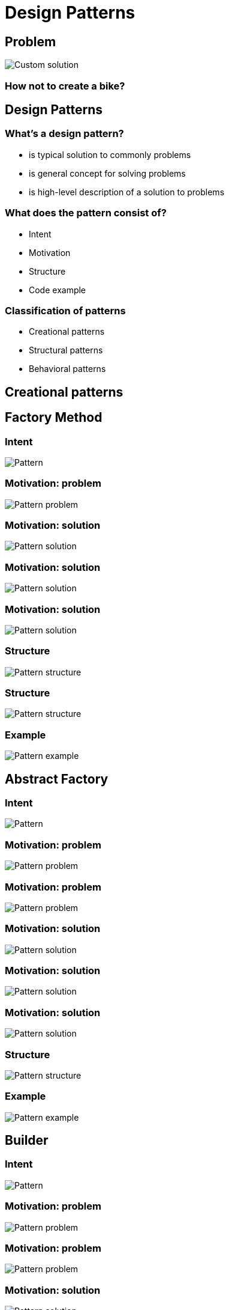 = Design Patterns

== Problem

image::/assets/img/common/design-patterns/creating-bike.gif[Custom solution]

=== How not to create a bike?

== Design Patterns

=== What’s a design pattern?

[.step]
* is typical solution to commonly problems
* is general concept for solving problems
* is high-level description of a solution to problems

=== What does the pattern consist of?

[.step]
* Intent
* Motivation
* Structure
* Code example

=== Classification of patterns

[.step]
* Creational patterns
* Structural patterns
* Behavioral patterns

== Creational patterns

== Factory Method

=== Intent

image::/assets/img/common/design-patterns/factory-method/factory-method.png[Pattern]

=== Motivation: problem

image::/assets/img/common/design-patterns/factory-method/factory-method-problem1.png[Pattern problem]

=== Motivation: solution

image::/assets/img/common/design-patterns/factory-method/factory-method-solution1.png[Pattern solution]

=== Motivation: solution

image::/assets/img/common/design-patterns/factory-method/factory-method-solution2.png[Pattern solution]

=== Motivation: solution

image::/assets/img/common/design-patterns/factory-method/factory-method-solution3.png[Pattern solution]

=== Structure

image::/assets/img/common/design-patterns/factory-method/factory-method-structure.png[Pattern structure]

=== Structure

image::/assets/img/common/design-patterns/factory-method/factory-method-structure.png[Pattern structure]

=== Example

image::/assets/img/common/design-patterns/factory-method/factory-method-example.png[Pattern example]

== Abstract Factory

=== Intent

image::/assets/img/common/design-patterns/abstract-factory/abstract-factory.png[Pattern]

=== Motivation: problem

image::/assets/img/common/design-patterns/abstract-factory/abstract-factory-problem1.png[Pattern problem]

=== Motivation: problem

image::/assets/img/common/design-patterns/abstract-factory/abstract-factory-problem2.png[Pattern problem]

=== Motivation: solution

image::/assets/img/common/design-patterns/abstract-factory/abstract-factory-solution1.png[Pattern solution]

=== Motivation: solution

image::/assets/img/common/design-patterns/abstract-factory/abstract-factory-solution2.png[Pattern solution]

=== Motivation: solution

image::/assets/img/common/design-patterns/abstract-factory/abstract-factory-solution3.png[Pattern solution]

=== Structure

image::/assets/img/common/design-patterns/abstract-factory/abstract-factory-structure.png[Pattern structure]

=== Example

image::/assets/img/common/design-patterns/abstract-factory/abstract-factory-example.png[Pattern example]

== Builder

=== Intent

image::/assets/img/common/design-patterns/builder/builder.png[Pattern]

=== Motivation: problem

image::/assets/img/common/design-patterns/builder/builder-problem1.png[Pattern problem]

=== Motivation: problem

image::/assets/img/common/design-patterns/builder/builder-problem2.png[Pattern problem]

=== Motivation: solution

image::/assets/img/common/design-patterns/builder/builder-solution1.png[Pattern solution]

=== Motivation: solution

image::/assets/img/common/design-patterns/builder/builder-solution2.png[Pattern solution]

=== Motivation: solution

image::/assets/img/common/design-patterns/builder/builder-solution3.png[Pattern solution]

=== Structure

image::/assets/img/common/design-patterns/builder/builder-structure.png[Pattern structure]

=== Example

image::/assets/img/common/design-patterns/builder/builder-example.png[Pattern example]

== Prototype

=== Intent

image::/assets/img/common/design-patterns/prototype/prototype.png[Pattern]

=== Motivation: problem

image::/assets/img/common/design-patterns/prototype/prototype-problem.png[Pattern problem]

=== Motivation: solution

image::/assets/img/common/design-patterns/prototype/prototype-solution1.png[Pattern solution]

=== Motivation: solution

image::/assets/img/common/design-patterns/prototype/prototype-solution2.png[Pattern solution]

=== Structure

image::/assets/img/common/design-patterns/prototype/prototype-structure1.png[Pattern structure]

=== Structure

image::/assets/img/common/design-patterns/prototype/prototype-structure2.png[Pattern structure]

=== Example

image::/assets/img/common/design-patterns/prototype/prototype-example.png[Pattern example]

== Singleton

=== Intent

image::/assets/img/common/design-patterns/singleton/singleton.png[Pattern]

=== Motivation: problem

image::/assets/img/common/design-patterns/singleton/singleton-problem.png[Pattern problem]

=== Structure

image::/assets/img/common/design-patterns/singleton/singleton-structure.png[Pattern structure]

== Structural patterns

== Adapter

=== Intent

image::/assets/img/common/design-patterns/adapter/adapter.png[Pattern]

=== Motivation: problem

image::/assets/img/common/design-patterns/adapter/adapter-problem.png[Pattern problem]

=== Motivation: solution

image::/assets/img/common/design-patterns/adapter/adapter-solution1.png[Pattern solution]

=== Motivation: solution

image::/assets/img/common/design-patterns/adapter/adapter-solution2.png[Pattern solution]

=== Structure

image::/assets/img/common/design-patterns/adapter/adapter-structure1.png[Pattern structure]

=== Structure

image::/assets/img/common/design-patterns/adapter/adapter-structure2.png[Pattern structure]

=== Example

image::/assets/img/common/design-patterns/adapter/adapter-example.png[Pattern example]

== Bridge

=== Intent

image::/assets/img/common/design-patterns/bridge/bridge.png[Pattern]

=== Motivation: problem

image::/assets/img/common/design-patterns/bridge/bridge-problem.png[Pattern problem]

=== Motivation: solution

image::/assets/img/common/design-patterns/bridge/bridge-solution1.png[Pattern solution]

=== Motivation: solution

image::/assets/img/common/design-patterns/bridge/bridge-solution2.png[Pattern solution]

=== Motivation: solution

image::/assets/img/common/design-patterns/bridge/bridge-solution3.png[Pattern solution]

=== Structure

image::/assets/img/common/design-patterns/bridge/bridge-structure.png[Pattern structure]

=== Example

image::/assets/img/common/design-patterns/bridge/bridge-example.png[Pattern example]

== Composite

=== Intent

image::/assets/img/common/design-patterns/composite/composite.png[Pattern]

=== Motivation: problem

image::/assets/img/common/design-patterns/composite/composite-problem.png[Pattern problem]

=== Motivation: solution

image::/assets/img/common/design-patterns/composite/composite-solution1.png[Pattern solution]

=== Motivation: solution

image::/assets/img/common/design-patterns/composite/composite-solution2.png[Pattern solution]

=== Structure

image::/assets/img/common/design-patterns/composite/composite-structure.png[Pattern structure]

=== Example

image::/assets/img/common/design-patterns/composite/composite-example.png[Pattern example]

== Decorator

=== Intent

image::/assets/img/common/design-patterns/decorator/decorator.png[Pattern]

=== Motivation: problem

image::/assets/img/common/design-patterns/decorator/decorator-problem1.png[Pattern problem]

=== Motivation: problem

image::/assets/img/common/design-patterns/decorator/decorator-problem2.png[Pattern problem]

=== Motivation: problem

image::/assets/img/common/design-patterns/decorator/decorator-problem3.png[Pattern problem]

=== Motivation: solution

image::/assets/img/common/design-patterns/decorator/decorator-solution1.png[Pattern solution]

=== Motivation: solution

image::/assets/img/common/design-patterns/decorator/decorator-solution2.png[Pattern solution]

=== Motivation: solution

image::/assets/img/common/design-patterns/decorator/decorator-solution3.png[Pattern solution]

=== Motivation: solution

image::/assets/img/common/design-patterns/decorator/decorator-solution4.png[Pattern solution]

=== Structure

image::/assets/img/common/design-patterns/decorator/decorator-structure.png[Pattern structure]

=== Example

image::/assets/img/common/design-patterns/decorator/decorator-example.png[Pattern example]

== Facade

=== Intent

image::/assets/img/common/design-patterns/facade/facade.png[Pattern]

=== Motivation: solution

image::/assets/img/common/design-patterns/facade/facade-solution.png[Pattern solution]

=== Structure

image::/assets/img/common/design-patterns/facade/facade-structure.png[Pattern structure]

=== Example

image::/assets/img/common/design-patterns/facade/facade-example.png[Pattern example]

== Flyweight

=== Intent

image::/assets/img/common/design-patterns/flyweight/flyweight.png[Pattern]

=== Motivation: problem

image::/assets/img/common/design-patterns/flyweight/flyweight-problem.png[Pattern problem]

=== Motivation: solution

image::/assets/img/common/design-patterns/flyweight/flyweight-solution1.png[Pattern solution]

=== Motivation: solution

image::/assets/img/common/design-patterns/flyweight/flyweight-solution2.png[Pattern solution]

=== Motivation: solution

image::/assets/img/common/design-patterns/flyweight/flyweight-solution3.png[Pattern solution]

=== Structure

image::/assets/img/common/design-patterns/flyweight/flyweight-structure.png[Pattern structure]

=== Example

image::/assets/img/common/design-patterns/flyweight/flyweight-example.png[Pattern example]

== Proxy

=== Intent

image::/assets/img/common/design-patterns/proxy/proxy.png[Pattern]

=== Motivation: problem

image::/assets/img/common/design-patterns/proxy/proxy-problem.png[Pattern problem]

=== Motivation: solution

image::/assets/img/common/design-patterns/proxy/proxy-solution1.png[Pattern solution]

=== Motivation: solution

image::/assets/img/common/design-patterns/proxy/proxy-solution2.png[Pattern solution]

=== Structure

image::/assets/img/common/design-patterns/proxy/proxy-structure.png[Pattern structure]

=== Example

image::/assets/img/common/design-patterns/proxy/proxy-example.png[Pattern example]

== Behavioral patterns

== Chain of Responsibility

=== Intent

image::/assets/img/common/design-patterns/chain-of-responsibility/chain-of-responsibility.png[Pattern]

=== Motivation: problem

image::/assets/img/common/design-patterns/chain-of-responsibility/chain-of-responsibility-problem1.png[Pattern problem]

=== Motivation: problem

image::/assets/img/common/design-patterns/chain-of-responsibility/chain-of-responsibility-problem2.png[Pattern problem]

=== Motivation: solution

image::/assets/img/common/design-patterns/chain-of-responsibility/chain-of-responsibility-solution1.png[Pattern solution]

=== Motivation: solution

image::/assets/img/common/design-patterns/chain-of-responsibility/chain-of-responsibility-solution2.png[Pattern solution]

=== Motivation: solution

image::/assets/img/common/design-patterns/chain-of-responsibility/chain-of-responsibility-solution3.png[Pattern solution]

=== Structure

image::/assets/img/common/design-patterns/chain-of-responsibility/chain-of-responsibility-structure.png[Pattern structure]

=== Example

image::/assets/img/common/design-patterns/chain-of-responsibility/chain-of-responsibility-example1.png[Pattern example]

=== Example

image::/assets/img/common/design-patterns/chain-of-responsibility/chain-of-responsibility-example2.png[Pattern example]

== Command

=== Intent

image::/assets/img/common/design-patterns/command/command.png[Pattern]

=== Motivation: problem

image::/assets/img/common/design-patterns/command/command-problem1.png[Pattern problem]

=== Motivation: problem

image::/assets/img/common/design-patterns/command/command-problem2.png[Pattern problem]

=== Motivation: problem

image::/assets/img/common/design-patterns/command/command-problem3.png[Pattern problem]

=== Motivation: solution

image::/assets/img/common/design-patterns/command/command-solution1.png[Pattern solution]

=== Motivation: solution

image::/assets/img/common/design-patterns/command/command-solution2.png[Pattern solution]

=== Motivation: solution

image::/assets/img/common/design-patterns/command/command-solution3.png[Pattern solution]

=== Motivation: solution

image::/assets/img/common/design-patterns/command/command-solution4.png[Pattern solution]

=== Structure

image::/assets/img/common/design-patterns/command/command-structure.png[Pattern structure]

=== Example

image::/assets/img/common/design-patterns/command/command-example.png[Pattern example]

== Iterator

=== Intent

image::/assets/img/common/design-patterns/iterator/iterator.png[Pattern]

=== Motivation: problem

image::/assets/img/common/design-patterns/iterator/iterator-problem1.png[Pattern problem]

=== Motivation: problem

image::/assets/img/common/design-patterns/iterator/iterator-problem2.png[Pattern problem]

=== Motivation: solution

image::/assets/img/common/design-patterns/iterator/iterator-solution1.png[Pattern solution]

=== Motivation: solution

image::/assets/img/common/design-patterns/iterator/iterator-solution2.png[Pattern solution]

=== Structure

image::/assets/img/common/design-patterns/iterator/iterator-structure.png[Pattern structure]

=== Example

image::/assets/img/common/design-patterns/iterator/iterator-example.png[Pattern example]

== Mediator

=== Intent

image::/assets/img/common/design-patterns/mediator/mediator.png[Pattern]

=== Motivation: problem

image::/assets/img/common/design-patterns/mediator/mediator-problem1.png[Pattern problem]

=== Motivation: problem

image::/assets/img/common/design-patterns/mediator/mediator-problem2.png[Pattern problem]

=== Motivation: solution

image::/assets/img/common/design-patterns/mediator/mediator-solution1.png[Pattern solution]

=== Motivation: solution

image::/assets/img/common/design-patterns/mediator/mediator-solution2.png[Pattern solution]

=== Structure

image::/assets/img/common/design-patterns/mediator/mediator-structure.png[Pattern structure]

=== Example

image::/assets/img/common/design-patterns/mediator/mediator-example.png[Pattern example]

== Momento

=== Intent

image::/assets/img/common/design-patterns/momento/momento.png[Pattern]

=== Motivation: problem

image::/assets/img/common/design-patterns/momento/momento-problem1.png[Pattern problem]

=== Motivation: problem

image::/assets/img/common/design-patterns/momento/momento-problem2.png[Pattern problem]

=== Motivation: solution

image::/assets/img/common/design-patterns/momento/momento-solution.png[Pattern solution]

=== Structure

image::/assets/img/common/design-patterns/momento/momento-structure1.png[Pattern structure]

=== Structure

image::/assets/img/common/design-patterns/momento/momento-structure2.png[Pattern structure]

=== Structure

image::/assets/img/common/design-patterns/momento/momento-structure3.png[Pattern structure]

=== Example

image::/assets/img/common/design-patterns/momento/momento-example.png[Pattern example]

== Observer

=== Intent

image::/assets/img/common/design-patterns/observer/observer.png[Pattern]

=== Motivation: problem

image::/assets/img/common/design-patterns/observer/observer-problem.png[Pattern problem]

=== Motivation: solution

image::/assets/img/common/design-patterns/observer/observer-solution1.png[Pattern solution]

=== Motivation: solution

image::/assets/img/common/design-patterns/observer/observer-solution2.png[Pattern solution]

=== Motivation: solution

image::/assets/img/common/design-patterns/observer/observer-solution3.png[Pattern solution]

=== Structure

image::/assets/img/common/design-patterns/observer/observer-structure.png[Pattern structure]

=== Example

image::/assets/img/common/design-patterns/observer/observer-example.png[Pattern example]

== State

=== Intent

image::/assets/img/common/design-patterns/state/state.png[Pattern]

=== Motivation: problem

image::/assets/img/common/design-patterns/state/state-problem1.png[Pattern problem]

=== Motivation: problem

image::/assets/img/common/design-patterns/state/state-problem2.png[Pattern problem]

=== Motivation: solution

image::/assets/img/common/design-patterns/state/state-solution.png[Pattern solution]

=== Structure

image::/assets/img/common/design-patterns/state/state-structure.png[Pattern structure]

=== Example

image::/assets/img/common/design-patterns/state/state-example.png[Pattern example]

== Strategy

=== Intent

image::/assets/img/common/design-patterns/strategy/strategy.png[Pattern]

=== Motivation: problem

image::/assets/img/common/design-patterns/strategy/strategy-problem.png[Pattern problem]

=== Motivation: solution

image::/assets/img/common/design-patterns/strategy/strategy-solution1.png[Pattern solution]

=== Motivation: solution

image::/assets/img/common/design-patterns/strategy/strategy-solution2.png[Pattern solution]

=== Structure

image::/assets/img/common/design-patterns/strategy/strategy-structure.png[Pattern structure]

== Template Method

=== Intent

image::/assets/img/common/design-patterns/template-method/template-method.png[Pattern]

=== Motivation: problem

image::/assets/img/common/design-patterns/template-method/template-method-problem.png[Pattern problem]

=== Motivation: solution

image::/assets/img/common/design-patterns/template-method/template-method-solution1.png[Pattern solution]

=== Motivation: solution

image::/assets/img/common/design-patterns/template-method/template-method-solution2.png[Pattern solution]

=== Structure

image::/assets/img/common/design-patterns/template-method/template-method-structure.png[Pattern structure]

=== Example

image::/assets/img/common/design-patterns/template-method/template-method-example.png[Pattern example]

== Visitor

=== Intent

image::/assets/img/common/design-patterns/visitor/visitor.png[Pattern]

=== Motivation: problem

image::/assets/img/common/design-patterns/visitor/visitor-problem1.png[Pattern problem]

=== Motivation: problem

image::/assets/img/common/design-patterns/visitor/visitor-problem2.png[Pattern problem]

=== Motivation: solution

image::/assets/img/common/design-patterns/visitor/visitor-solution.png[Pattern solution]

=== Structure

image::/assets/img/common/design-patterns/visitor/visitor-structure.png[Pattern structure]

=== Example

image::/assets/img/common/design-patterns/visitor/visitor-example.png[Pattern example]

